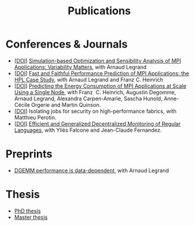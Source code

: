 #+TITLE: Publications

* Conferences & Journals
- [[[http://dx.doi.org/10.1016/j.jpdc.2022.04.002][DOI]]] [[https://hal.inria.fr/hal-03141988/][Simulation-based Optimization and Sensibility Analysis of MPI Applications: Variability Matters]], with Arnaud Legrand
- [[[http://dx.doi.org/10.1109/CLUSTER.2019.8891011][DOI]]] [[https://hal.inria.fr/hal-02096571][Fast and Faithful Performance Prediction of MPI Applications: the HPL Case Study]], with Arnaud Legrand and Franz C. Heinrich
- [[[http://dx.doi.org/10.1109/cluster.2017.66][DOI]]] [[https://hal.inria.fr/hal-01523608][Predicting the Energy Consumption of MPI Applications at Scale Using a Single Node]], with Franz\nbsp C. Heinrich, Augustin Degomme, Arnaud Legrand, Alexandra
  Carpen-Amarie, Sascha Hunold, Anne-Cécile Orgerie and Martin Quinson.
- [[[http://dx.doi.org/10.1109/HiPINEB.2017.13][DOI]]] Isolating jobs for security on high-performance fabrics, with Matthieu Perotin.
- [[[http://dx.doi.org/10.1007/978-3-662-43613-4_5][DOI]]] [[https://hal.archives-ouvertes.fr/hal-00972559][Efficient and Generalized Decentralized Monitoring of Regular Languages]],
  with Yliès Falcone and Jean-Claude Fernandez.
* Preprints
- [[https://hal.inria.fr/hal-02401760][DGEMM performance is data-dependent]], with Arnaud Legrand
* Thesis
- [[https://tel.archives-ouvertes.fr/tel-03328956][PhD thesis]]
- [[https://hal.inria.fr/hal-01544827v1][Master thesis]]
